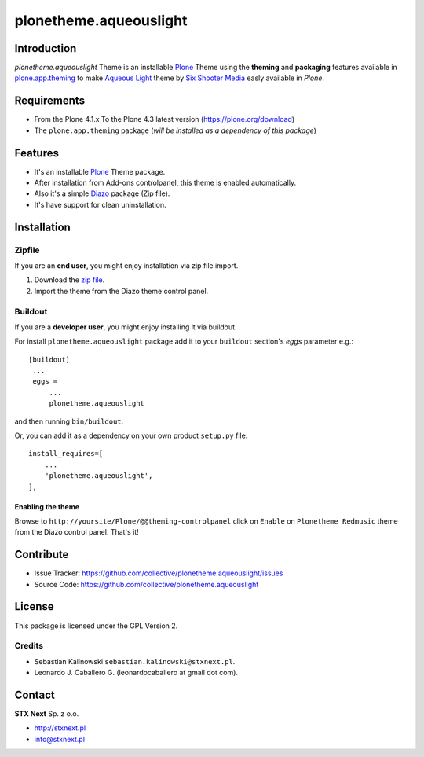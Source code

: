 =======================
plonetheme.aqueouslight
=======================


Introduction
============

*plonetheme.aqueouslight* Theme is an installable Plone_ Theme using the **theming** and **packaging** 
features available in `plone.app.theming`_ to make `Aqueous Light`_ theme by `Six Shooter Media`_ easly available in `Plone`.

.. image:: https://github.com/collective/plonetheme.aqueouslight/raw/master/plonetheme/aqueouslight/static/preview.png

Requirements
============

- From the Plone 4.1.x To the Plone 4.3 latest version (https://plone.org/download)
- The ``plone.app.theming`` package (*will be installed as a dependency of this package*)


Features
========

- It's an installable Plone_ Theme package.
- After installation from Add-ons controlpanel, this theme is enabled automatically.
- Also it's a simple Diazo_ package (Zip file).
- It's have support for clean uninstallation.


Installation
============


Zipfile
-------

If you are an **end user**, you might enjoy installation via zip file import.

1. Download the `zip file <https://github.com/collective/plonetheme.aqueouslight/raw/master/aqueouslight.zip>`_.
2. Import the theme from the Diazo theme control panel.


Buildout
--------

If you are a **developer user**, you might enjoy installing it via buildout.

For install ``plonetheme.aqueouslight`` package add it to your ``buildout`` section's 
*eggs* parameter e.g.: ::

   [buildout]
    ...
    eggs =
        ...
        plonetheme.aqueouslight


and then running ``bin/buildout``.

Or, you can add it as a dependency on your own product ``setup.py`` file: ::

    install_requires=[
        ...
        'plonetheme.aqueouslight',
    ],


Enabling the theme
^^^^^^^^^^^^^^^^^^

Browse to ``http://yoursite/Plone/@@theming-controlpanel`` click on ``Enable`` on ``Plonetheme Redmusic`` theme from the Diazo control panel. That's it!


Contribute
==========

- Issue Tracker: https://github.com/collective/plonetheme.aqueouslight/issues
- Source Code: https://github.com/collective/plonetheme.aqueouslight


License
=======

This package is licensed under the GPL Version 2.


Credits
-------

- Sebastian Kalinowski ``sebastian.kalinowski@stxnext.pl``.
- Leonardo J. Caballero G. (leonardocaballero at gmail dot com).


Contact
=======

.. image:: https://stxnext.com/static/img/logo.830ebe551641.svg
  :width: 103px
  :alt: STX Next Logo


**STX Next** Sp. z o.o.

- http://stxnext.pl

- info@stxnext.pl


.. _`Plone`: http://plone.org
.. _`plone.app.theming`: https://pypi.org/project/plone.app.theming/
.. _`Aqueous Light`: http://www.sixshootermedia.com/ostemplates/aqueous_light
.. _`Six Shooter Media`: http://www.sixshootermedia.com/
.. _`Diazo`: http://diazo.org
